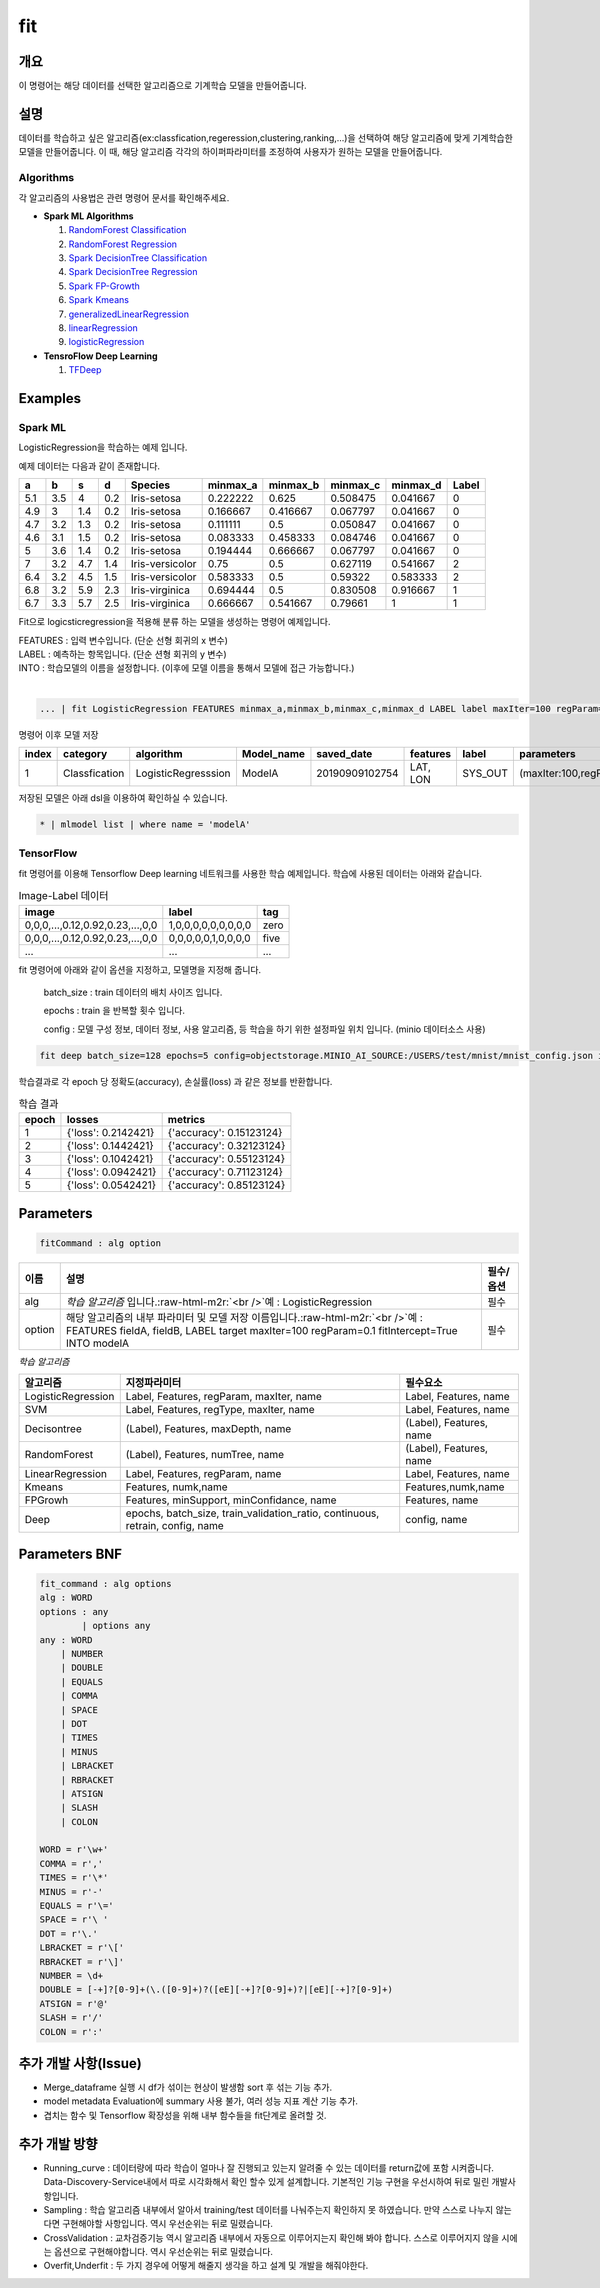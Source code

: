 .. role:: raw-html-m2r(raw)
   :format: html


fit
====================================================================================================

개요
----------------------------------------------------------------------------------------------------

이 명령어는 해당 데이터를 선택한 알고리즘으로 기계학습 모델을 만들어줍니다.

설명
----------------------------------------------------------------------------------------------------

데이터를 학습하고 싶은 알고리즘(ex:classfication,regeression,clustering,ranking,...)을 선택하여 해당 알고리즘에 맞게 기계학습한 모델을 만들어줍니다. 이 때, 해당 알고리즘 각각의 하이퍼파라미터를 조정하여 사용자가 원하는 모델을 만들어줍니다.

Algorithms
''''''''''

각 알고리즘의 사용법은 관련 명령어 문서를 확인해주세요.

- **Spark ML Algorithms**

  1. `RandomForest Classification <ml_algorithms/RandomForestClassification.html>`_
  2. `RandomForest Regression <ml_algorithms/RandomForestRegression.html>`_
  3. `Spark DecisionTree Classification <ml_algorithms/SparkDecisionTreeClassification.html>`_
  4. `Spark DecisionTree Regression <ml_algorithms/SparkDecisionTreeRegression.html>`_
  5. `Spark FP-Growth <ml_algorithms/SparkFPGrowth.html>`_
  6. `Spark Kmeans <ml_algorithms/SparkKmeans.html>`_
  7. `generalizedLinearRegression <ml_algorithms/generalizedlinearregression.html>`_
  8. `linearRegression <ml_algorithms/linearregression.html>`_
  9. `logisticRegression <ml_algorithms/logisticregression.html>`_

- **TensroFlow Deep Learning**

  1. `TFDeep <ml_algorithms/TFDeep.html>`_ 

Examples
----------------------------------------------------------------------------------------------------

Spark ML
''''''''

LogisticRegression을 학습하는 예제 입니다.

예제 데이터는 다음과 같이 존재합니다.

.. list-table::
   :header-rows: 1

   * - a
     - b
     - s
     - d
     - Species
     - minmax_a
     - minmax_b
     - minmax_c
     - minmax_d
     - Label
   * - 5.1
     - 3.5
     - 4
     - 0.2
     - Iris-setosa
     - 0.222222
     - 0.625
     - 0.508475
     - 0.041667
     - 0
   * - 4.9
     - 3
     - 1.4
     - 0.2
     - Iris-setosa
     - 0.166667
     - 0.416667
     - 0.067797
     - 0.041667
     - 0
   * - 4.7
     - 3.2
     - 1.3
     - 0.2
     - Iris-setosa
     - 0.111111
     - 0.5
     - 0.050847
     - 0.041667
     - 0
   * - 4.6
     - 3.1
     - 1.5
     - 0.2
     - Iris-setosa
     - 0.083333
     - 0.458333
     - 0.084746
     - 0.041667
     - 0
   * - 5
     - 3.6
     - 1.4
     - 0.2
     - Iris-setosa
     - 0.194444
     - 0.666667
     - 0.067797
     - 0.041667
     - 0
   * - 7
     - 3.2
     - 4.7
     - 1.4
     - Iris-versicolor
     - 0.75
     - 0.5
     - 0.627119
     - 0.541667
     - 2
   * - 6.4
     - 3.2
     - 4.5
     - 1.5
     - Iris-versicolor
     - 0.583333
     - 0.5
     - 0.59322
     - 0.583333
     - 2
   * - 6.8
     - 3.2
     - 5.9
     - 2.3
     - Iris-virginica
     - 0.694444
     - 0.5
     - 0.830508
     - 0.916667
     - 1
   * - 6.7
     - 3.3
     - 5.7
     - 2.5
     - Iris-virginica
     - 0.666667
     - 0.541667
     - 0.79661
     - 1
     - 1


Fit으로 logicsticregression을 적용해 분류 하는 모델을 생성하는 명령어 예제입니다.

| FEATURES : 입력 변수입니다. (단순 선형 회귀의 x 변수)
| LABEL : 예측하는 항목입니다. (단순 션형 회귀의 y 변수)
| INTO : 학습모델의 이름을 설정합니다. (이후에 모델 이름을 통해서 모델에 접근 가능합니다.)
|  

.. code-block:: none

   ... | fit LogisticRegression FEATURES minmax_a,minmax_b,minmax_c,minmax_d LABEL label maxIter=100 regParam=0.1 fitIntercept=True INTO modelA

명령어 이후 모델 저장

.. list-table::
   :header-rows: 1

   * - index
     - category
     - algorithm
     - Model_name
     - saved_date
     - features
     - label
     - parameters
     - Evaluation
     - crossvalidation
     - grid_info
     - used_data_count
     - spent_seconds
     - user
   * - 1
     - Classfication
     - LogisticRegresssion
     - ModelA
     - 20190909102754
     - LAT, LON
     - SYS_OUT
     - (maxIter:100,regParam:0.01,...)
     - (Accuracy:99,pricison:99,recall:10,...)
     - {}
     - {}
     - 100
     - 5 sec
     - None

| 저장된 모델은 아래 dsl을 이용하여 확인하실 수 있습니다.

.. code-block:: none

  * | mlmodel list | where name = 'modelA'


TensorFlow
''''''''''

fit 명령어를 이용해 Tensorflow Deep learning 네트워크를 사용한 학습 예제입니다.
학습에 사용된 데이터는 아래와 같습니다.

.. list-table:: Image-Label 데이터
   :header-rows: 1

   * - image
     - label
     - tag
   * - 0,0,0,...,0.12,0.92,0.23,...,0,0
     - 1,0,0,0,0,0,0,0,0,0
     - zero
   * - 0,0,0,...,0.12,0.92,0.23,...,0,0
     - 0,0,0,0,0,1,0,0,0,0
     - five
   * - ...
     - ...
     - ...

fit 명령어에 아래와 같이 옵션을 지정하고, 모델명을 지정해 줍니다.

  batch_size : train 데이터의 배치 사이즈 입니다.

  epochs : train 을 반복할 횟수 입니다.

  config : 모델 구성 정보, 데이터 정보, 사용 알고리즘, 등 학습을 하기 위한 설정파일 위치 입니다. (minio 데이터소스 사용)

.. code-block:: none

   fit deep batch_size=128 epochs=5 config=objectstorage.MINIO_AI_SOURCE:/USERS/test/mnist/mnist_config.json into test_model

학습결과로 각 epoch 당 정확도(accuracy), 손실률(loss) 과 같은 정보를 반환합니다.

.. list-table:: 학습 결과
   :header-rows: 1

   * - epoch
     - losses
     - metrics
   * - 1
     - {'loss': 0.2142421}
     - {'accuracy': 0.15123124}
   * - 2
     - {'loss': 0.1442421}
     - {'accuracy': 0.32123124}
   * - 3
     - {'loss': 0.1042421}
     - {'accuracy': 0.55123124}
   * - 4
     - {'loss': 0.0942421}
     - {'accuracy': 0.71123124}
   * - 5
     - {'loss': 0.0542421}
     - {'accuracy': 0.85123124}

Parameters
----------------------------------------------------------------------------------------------------

.. code-block:: none

   fitCommand : alg option

.. list-table::
   :header-rows: 1

   * - 이름
     - 설명
     - 필수/옵션
   * - alg
     - *학습 알고리즘* 입니다.\ :raw-html-m2r:`<br />`\ 예 : LogisticRegression
     - 필수
   * - option
     - 해당 알고리즘의 내부 파라미터 및 모델 저장 이름입니다.\ :raw-html-m2r:`<br />`\ 예 : FEATURES fieldA, fieldB, LABEL target maxIter=100 regParam=0.1 fitIntercept=True INTO modelA
     - 필수


*학습 알고리즘*

.. list-table::
   :header-rows: 1

   * - 알고리즘
     - 지정파라미터
     - 필수요소
   * - LogisticRegression
     - Label, Features, regParam, maxIter, name
     - Label, Features, name
   * - SVM
     - Label, Features, regType, maxIter, name
     - Label, Features, name
   * - Decisontree
     - (Label), Features, maxDepth, name
     - (Label), Features, name
   * - RandomForest
     - (Label), Features, numTree, name
     - (Label), Features, name
   * - LinearRegression
     - Label, Features, regParam, name
     - Label, Features, name
   * - Kmeans
     - Features, numk,name
     - Features,numk,name
   * - FPGrowh
     - Features, minSupport, minConfidance, name
     - Features, name
   * - Deep
     - epochs, batch_size, train_validation_ratio, continuous, retrain, config, name
     - config, name


Parameters BNF
----------------------------------------------------------------------------------------------------

.. code-block:: none

   fit_command : alg options
   alg : WORD
   options : any
           | options any
   any : WORD
       | NUMBER
       | DOUBLE
       | EQUALS
       | COMMA
       | SPACE
       | DOT
       | TIMES
       | MINUS
       | LBRACKET
       | RBRACKET
       | ATSIGN
       | SLASH
       | COLON

   WORD = r'\w+'
   COMMA = r','
   TIMES = r'\*'
   MINUS = r'-'
   EQUALS = r'\='
   SPACE = r'\ '
   DOT = r'\.'
   LBRACKET = r'\['
   RBRACKET = r'\]'
   NUMBER = \d+
   DOUBLE = [-+]?[0-9]+(\.([0-9]+)?([eE][-+]?[0-9]+)?|[eE][-+]?[0-9]+)
   ATSIGN = r'@'
   SLASH = r'/'
   COLON = r':'

추가 개발 사항(Issue)
----------------------------------------------------------------------------------------------------


* Merge_dataframe 실행 시 df가 섞이는 현상이 발생함 sort 후 섞는 기능 추가.
* model metadata Evaluation에 summary 사용 불가, 여러 성능 지표 계산 기능 추가.
* 겹치는 함수 및 Tensorflow 확장성을 위해 내부 함수들을 fit단계로 올려할 것.

추가 개발 방향
----------------------------------------------------------------------------------------------------


* Running_curve : 데이터량에 따라 학습이 얼마나 잘 진행되고 있는지 알려줄 수 있는 데이터를 return값에 포함 시켜줍니다. Data-Discovery-Service내에서 따로 시각화해서 확인 할수 있게 설계합니다. 기본적인 기능 구현을 우선시하여 뒤로 밀린 개발사항입니다.
* Sampling : 학습 알고리즘 내부에서 알아서 training/test 데이터를 나눠주는지 확인하지 못 하였습니다. 만약 스스로 나누지 않는다면 구현해야할 사항입니다. 역시 우선순위는 뒤로 밀렸습니다.
* CrossValidation : 교차검증기능 역시 알고리즘 내부에서 자동으로 이루어지는지 확인해 봐야 합니다. 스스로 이루어지지 않을 시에는 옵션으로 구현해야합니다. 역시 우선순위는 뒤로 밀렸습니다.
* Overfit,Underfit : 두 가지 경우에 어떻게 해줄지 생각을 하고 설계 및 개발을 해줘야한다.
